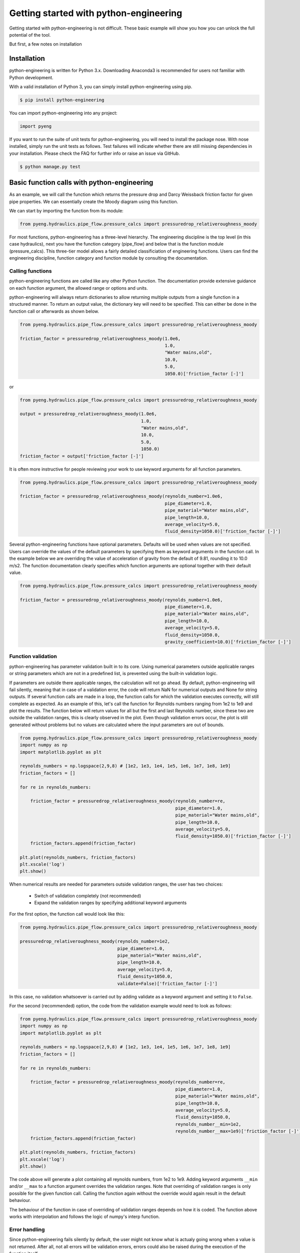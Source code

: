 Getting started with python-engineering
=================================================

Getting started with python-engineering is not difficult. These basic example will show you how
you can unlock the full potential of the tool.

But first, a few notes on installation

Installation
---------------

python-engineering is written for Python 3.x. Downloading Anaconda3 is recommended for users not familiar with Python development.

With a valid installation of Python 3, you can simply install python-engineering using pip.

.. code-block:: bash

    $ pip install python-engineering

You can import python-engineering into any project:

.. code-block:: python

    import pyeng

If you want to run the suite of unit tests for python-engineering, you will need to install the package nose.
With nose installed, simply run the unit tests as follows. Test failures will indicate whether there are still
missing dependencies in your installation. Please check the FAQ for further info or raise an issue via GitHub.

.. code-block:: bash

    $ python manage.py test


Basic function calls with python-engineering
----------------------------------------------

As an example, we will call the function which returns the pressure drop and Darcy
Weissback friction factor for given pipe properties. We can essentially create the Moody diagram
using this function.

We can start by importing the function from its module:

.. code-block:: python

    from pyeng.hydraulics.pipe_flow.pressure_calcs import pressuredrop_relativeroughness_moody

For most functions, python-engineering has a three-level hierarchy. The engineering discipline is the
top level (in this case hydraulics), next you have the function category (pipe_flow) and below that
is the function module (pressure_calcs). This three-tier model allows a fairly detailed classificiation
of engineering functions. Users can find the engineering discipline, function category and function module
by consulting the documentation.


Calling functions
___________________

python-engineering functions are called like any other Python function. The documentation provide extensive
guidance on each function argument, the allowed range or options and units.

python-engineering will always return dictionaries to allow returning multiple outputs from a single
function in a structured manner. To return an output value, the dictionary key will need to be specified.
This can either be done in the function call or afterwards as shown below.

.. code-block:: python

    from pyeng.hydraulics.pipe_flow.pressure_calcs import pressuredrop_relativeroughness_moody

    friction_factor = pressuredrop_relativeroughness_moody(1.0e6,
                                                           1.0,
                                                           "Water mains,old",
                                                           10.0,
                                                           5.0,
                                                           1050.0)['friction_factor [-]']

or

.. code-block:: python

    from pyeng.hydraulics.pipe_flow.pressure_calcs import pressuredrop_relativeroughness_moody

    output = pressuredrop_relativeroughness_moody(1.0e6,
                                                  1.0,
                                                  "Water mains,old",
                                                  10.0,
                                                  5.0,
                                                  1050.0)
    friction_factor = output['friction_factor [-]']

It is often more instructive for people reviewing your work to use keyword arguments for all function parameters.

.. code-block:: python

    from pyeng.hydraulics.pipe_flow.pressure_calcs import pressuredrop_relativeroughness_moody

    friction_factor = pressuredrop_relativeroughness_moody(reynolds_number=1.0e6,
                                                           pipe_diameter=1.0,
                                                           pipe_material="Water mains,old",
                                                           pipe_length=10.0,
                                                           average_velocity=5.0,
                                                           fluid_density=1050.0)['friction_factor [-]']

Several python-engineering functions have optional parameters. Defaults will be used when values are not specified.
Users can override the values of the default parameters by specifying them as keyword arguments in the function call.
In the example below we are overriding the value of acceleration of gravity from the default of 9.81,
rounding it to 10.0 m/s2. The function documentation clearly specifies which function arguments are optional together
with their default value.

.. code-block:: python

    from pyeng.hydraulics.pipe_flow.pressure_calcs import pressuredrop_relativeroughness_moody

    friction_factor = pressuredrop_relativeroughness_moody(reynolds_number=1.0e6,
                                                           pipe_diameter=1.0,
                                                           pipe_material="Water mains,old",
                                                           pipe_length=10.0,
                                                           average_velocity=5.0,
                                                           fluid_density=1050.0,
                                                           gravity_coefficient=10.0)['friction_factor [-]']

Function validation
____________________

python-engineering has parameter validation built in to its core. Using numerical parameters outside applicable ranges
or string parameters which are not in a predefined list, is prevented using the built-in validation logic.

If parameters are outside there applicable ranges, the calculation will not go ahead. By default,
python-engineering will fail silently, meaning that in case of a validation error, the code will return
NaN for numerical outputs and None for string outputs. If several function calls are made in a loop,
the function calls for which the validation executes correctly, will still complete as expected. As an example of
this, let's call the function for Reynolds numbers ranging from 1e2 to 1e9 and plot the results. The function below
will return values for all but the first and last Reynolds number, since these two are outside the validation ranges,
this is clearly observed in the plot. Even though validation errors occur, the plot is still generated without problems
but no values are calculated where the input parameters are out of bounds.

.. code-block:: python

    from pyeng.hydraulics.pipe_flow.pressure_calcs import pressuredrop_relativeroughness_moody
    import numpy as np
    import matplotlib.pyplot as plt

    reynolds_numbers = np.logspace(2,9,8) # [1e2, 1e3, 1e4, 1e5, 1e6, 1e7, 1e8, 1e9]
    friction_factors = []

    for re in reynolds_numbers:

        friction_factor = pressuredrop_relativeroughness_moody(reynolds_number=re,
                                                               pipe_diameter=1.0,
                                                               pipe_material="Water mains,old",
                                                               pipe_length=10.0,
                                                               average_velocity=5.0,
                                                               fluid_density=1050.0)['friction_factor [-]']
        friction_factors.append(friction_factor)

    plt.plot(reynolds_numbers, friction_factors)
    plt.xscale('log')
    plt.show()

When numerical results are needed for parameters outside validation ranges, the user has two choices:

    - Switch of validation completely (not recommended)
    - Expand the validation ranges by specifying additional keyword arguments

For the first option, the function call would look like this:

.. code-block:: python

    from pyeng.hydraulics.pipe_flow.pressure_calcs import pressuredrop_relativeroughness_moody

    pressuredrop_relativeroughness_moody(reynolds_number=1e2,
                                         pipe_diameter=1.0,
                                         pipe_material="Water mains,old",
                                         pipe_length=10.0,
                                         average_velocity=5.0,
                                         fluid_density=1050.0,
                                         validate=False)['friction_factor [-]']

In this case, no validation whatsoever is carried out by adding validate as a keyword argument and setting it to ``False``.

For the second (recommended) option, the code from the validation example would need to look as follows:

.. code-block:: python

    from pyeng.hydraulics.pipe_flow.pressure_calcs import pressuredrop_relativeroughness_moody
    import numpy as np
    import matplotlib.pyplot as plt

    reynolds_numbers = np.logspace(2,9,8) # [1e2, 1e3, 1e4, 1e5, 1e6, 1e7, 1e8, 1e9]
    friction_factors = []

    for re in reynolds_numbers:

        friction_factor = pressuredrop_relativeroughness_moody(reynolds_number=re,
                                                               pipe_diameter=1.0,
                                                               pipe_material="Water mains,old",
                                                               pipe_length=10.0,
                                                               average_velocity=5.0,
                                                               fluid_density=1050.0,
                                                               reynolds_number__min=1e2,
                                                               reynolds_number__max=1e9)['friction_factor [-]']
        friction_factors.append(friction_factor)

    plt.plot(reynolds_numbers, friction_factors)
    plt.xscale('log')
    plt.show()

The code above will generate a plot containing all reynolds numbers, from 1e2 to 1e9. Adding keyword arguments
``__min`` and/or ``__max`` to a function argument overrides the validation ranges. Note that overriding of validation ranges
is only possible for the given function call. Calling the function again without the override would again result in
the default behaviour.

The behaviour of the function in case of overriding of validation ranges depends on how it is coded.
The function above works with interpolation and follows the logic of numpy's interp function.


Error handling
____________________

Since python-engineering fails silently by default, the user might not know what is actualy going wrong when a value
is not returned. After all, not all errors will be validation errors, errors could also be raised during the
execution of the function itself.

If you want to see what is actually going when a value is not returned and get more details on where the error
is happening, you can override the default error handling behaviour. You can do this by specifying ``fail_silently=False``
as an additional keywords argument. This will cause the function to fail with a full traceback of the error.

.. code-block:: python

    from pyeng.hydraulics.pipe_flow.pressure_calcs import pressuredrop_relativeroughness_moody

    pressuredrop_relativeroughness_moody(reynolds_number=1e2,
                                         pipe_diameter=1.0,
                                         pipe_material="Water mains,old",
                                         pipe_length=10.0,
                                         average_velocity=5.0,
                                         fluid_density=1050.0,
                                         fail_silently=False)['friction_factor [-]']

The code above will raise a ValueError indicating the ``reynolds_number=1e2`` is outside allowable bounds. It will also
say what the allowable minimum is. The function documentation will also provide this information for each input
parameter.


python-engineering class methods
---------------------------------

For certain calculations, it is more meaningful to uses classes than functions. Sometimes, calculation entities
need to be persistent throughout the execution of a program. A typical example of this are geometrical shapes.
Geometrical shapes have multiple atributes which need to be calculated such as area, centroid location, ...
Creating the geometric shapes as objects allows the necessary flexibility.

Object creation
________________

When objects are created, the necessary properties need to be specified. As an example, we can create a circle with
a radius of 1m. When the circle object is created, the derived properties such as area will immediately be calculated.
We can go ahead and print the circle area.

.. code-block:: python

    from pyeng.general.geometry.geom_2d import Circle
    my_circle = Circle(radius=1.0)
    print("Circle area = %.2fm2" % my_circle.centroid['area [m2]'])

Modification of object attributes
__________________________________

Now that the object my_circle of the Circle class exists, we can change its attributes. This will trigger recalculation.
If we change the radius of the circle to 2m, we should see the effect on the area.

.. code-block:: python

    from pyeng.general.geometry.geom_2d import Circle
    my_circle = Circle(radius=1.0)
    print("Circle area = %.2fm2" % my_circle.centroid['area [m2]'])
    my_circle.radius = 2.0
    print("Updated circle area = %.2fm2" % my_circle.centroid['area [m2]'])

Validation and error handling
_______________________________

The documentation highlights which validation ranges or options are applicable for class attributes. When values are
outside allowable ranges, the calculation will fail silently, unless ``fail_silently=False`` is specified as an
additional keyword argument. This is illustrated in the example below:

.. code-block:: python

    # Silent failure, returning np.nan
    from pyeng.general.geometry.geom_2d import Circle
    my_circle = Circle(radius=-1.0)
    print("Circle area = %.2fm2" % my_circle.centroid['area [m2]'])

.. code-block:: python

    # Failure with error traceback
    from pyeng.general.geometry.geom_2d import Circle
    my_circle = Circle(radius=-1.0,fail_silently=False)
